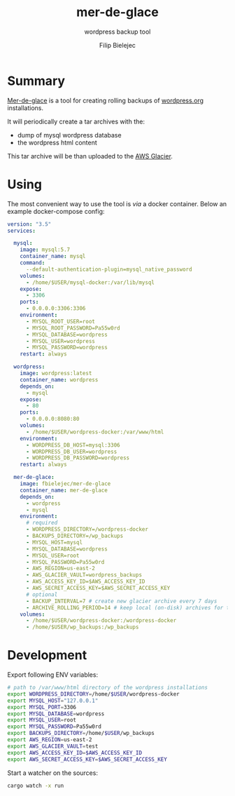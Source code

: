 #+TITLE:       mer-de-glace
#+SUBTITLE:    wordpress backup tool
#+AUTHOR:      Filip Bielejec
#+EMAIL:       (concat "fbielejec" at-sign "gmail.com")
#+DESCRIPTION: tool written in Rust to create backups of wordpress.org installations
#+KEYWORDS:    rust, docker, wordpress, mySQL, mariadb, wordpress.org
#+LANGUAGE:    en
#+OPTIONS:     H:4 num:nil toc:2 p:t

#+HTML_LINK_HOME: https://www.blog.nodrama.io/

#+html: <p align="center"><img src="images/merglac3-thomas-muller.jpg"/></p>

* Summary
[[https://github.com/fbielejec/mer-de-glace][Mer-de-glace]] is a tool for creating rolling backups of [[https://wordpress.org/][wordpress.org]] installations.

It will periodically create a tar archives with the:
- dump of mysql wordpress database
- the wordpress html content

This tar archive will be than uploaded to the [[https://aws.amazon.com/glacier/][AWS Glacier]].

* Using

The most convenient way to use the tool is /via/ a docker container. Below an example docker-compose config:

#+BEGIN_SRC yaml
version: "3.5"
services:

  mysql:
    image: mysql:5.7
    container_name: mysql
    command:
      --default-authentication-plugin=mysql_native_password
    volumes:
      - /home/$USER/mysql-docker:/var/lib/mysql
    expose:
      - 3306
    ports:
      - 0.0.0.0:3306:3306
    environment:
      - MYSQL_ROOT_USER=root
      - MYSQL_ROOT_PASSWORD=Pa55w0rd
      - MYSQL_DATABASE=wordpress
      - MYSQL_USER=wordpress
      - MYSQL_PASSWORD=wordpress
    restart: always

  wordpress:
    image: wordpress:latest
    container_name: wordpress
    depends_on:
      - mysql
    expose:
      - 80
    ports:
      - 0.0.0.0:8080:80
    volumes:
      - /home/$USER/wordpress-docker:/var/www/html
    environment:
      - WORDPRESS_DB_HOST=mysql:3306
      - WORDPRESS_DB_USER=wordpress
      - WORDPRESS_DB_PASSWORD=wordpress
    restart: always

  mer-de-glace:
    image: fbielejec/mer-de-glace
    container_name: mer-de-glace
    depends_on:
      - wordpress
      - mysql
    environment:
      # required
      - WORDPRESS_DIRECTORY=/wordpress-docker
      - BACKUPS_DIRECTORY=/wp_backups
      - MYSQL_HOST=mysql
      - MYSQL_DATABASE=wordpress
      - MYSQL_USER=root
      - MYSQL_PASSWORD=Pa55w0rd
      - AWS_REGION=us-east-2
      - AWS_GLACIER_VAULT=wordpress_backups
      - AWS_ACCESS_KEY_ID=$AWS_ACCESS_KEY_ID
      - AWS_SECRET_ACCESS_KEY=$AWS_SECRET_ACCESS_KEY
      # optional
      - BACKUP_INTERVAL=7 # create new glacier archive every 7 days
      - ARCHIVE_ROLLING_PERIOD=14 # keep local (on-disk) archives for that long
    volumes:
      - /home/$USER/wordpress-docker:/wordpress-docker
      - /home/$USER/wp_backups:/wp_backups
#+END_SRC

* Development

Export following ENV variables:

#+BEGIN_SRC bash
# path to /var/www/html directory of the wordpress installations
export WORDPRESS_DIRECTORY=/home/$USER/wordpress-docker
export MYSQL_HOST="127.0.0.1"
export MYSQL_PORT=3306
export MYSQL_DATABASE=wordpress
export MYSQL_USER=root
export MYSQL_PASSWORD=Pa55w0rd
export BACKUPS_DIRECTORY=/home/$USER/wp_backups
export AWS_REGION=us-east-2
export AWS_GLACIER_VAULT=test
export AWS_ACCESS_KEY_ID=$AWS_ACCESS_KEY_ID
export AWS_SECRET_ACCESS_KEY=$AWS_SECRET_ACCESS_KEY
#+END_SRC

Start a watcher on the sources:

#+BEGIN_SRC bash
cargo watch -x run
#+END_SRC
